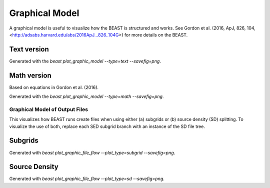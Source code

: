 .. _beast_graphical_model:

###############
Graphical Model
###############

A graphical model is useful to visualize how the BEAST is structured and works.
See Gordon et al. (2016, ApJ, 826, 104, <http://adsabs.harvard.edu/abs/2016ApJ...826..104G>)
for more details on the BEAST.

Text version
============

.. image:: images/beast-graphic-text.png

Generated with the `beast plot_graphic_model --type=text --savefig=png`.

Math version
============

Based on equations in Gordon et al. (2016).

.. image:: images/beast-graphic-math.png

Generated with the `beast plot_graphic_model --type=math --savefig=png`.


*******************************
Graphical Model of Output Files
*******************************

This visualizes how BEAST runs create files when using either (a) subgrids or
(b) source density (SD) splitting.  To visualize the use of both, replace each
SED subgrid branch with an instance of the SD file tree.


Subgrids
========

.. image:: images/beast-graphic-file-flow-subgrid.png

Generated with `beast plot_graphic_file_flow --plot_type=subgrid --savefig=png`.


Source Density
==============

.. image:: images/beast-graphic-file-flow-sourceden.png

Generated with `beast plot_graphic_file_flow --plot_type=sd --savefig=png`.
